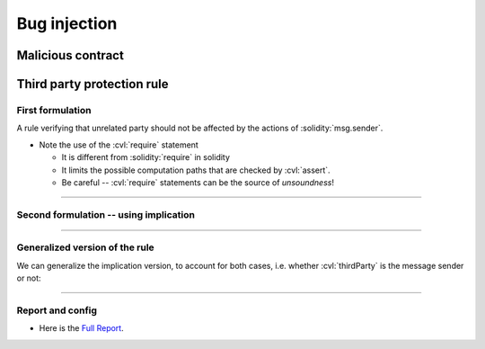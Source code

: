 Bug injection
=============

Malicious contract
------------------

.. cvlinclude:: @lesson1/voting/MaliciousVoting.sol
   :lines: 7-8, 19-31
   :emphasize-lines: 7
   :caption:


Third party protection rule
---------------------------

First formulation
^^^^^^^^^^^^^^^^^
A rule verifying that unrelated party should not be affected by the actions of
:solidity:`msg.sender`.

.. cvlinclude:: @lesson1/voting/Voting.spec
   :cvlobject: votePreservesThirdParty

.. index::
   single: require

* Note the use of the :cvl:`require` statement

  * It is different from :solidity:`require` in solidity
  * It limits the possible computation paths that are checked by :cvl:`assert`.
  * Be careful -- :cvl:`require` statements can be the source of *unsoundness*!

----

Second formulation -- using implication
^^^^^^^^^^^^^^^^^^^^^^^^^^^^^^^^^^^^^^^

.. cvlinclude:: @lesson1/voting/Voting.spec
   :cvlobject: votePreservesThirdPartyImplication
   :caption: Using implication

----

Generalized version of the rule
^^^^^^^^^^^^^^^^^^^^^^^^^^^^^^^
We can generalize the implication version, to account for both cases, i.e. whether
:cvl:`thirdParty` is the message sender or not:

.. cvlinclude:: @lesson1/voting/Voting.spec
   :cvlobject: voteConsequences
   :caption: General version

----

Report and config
^^^^^^^^^^^^^^^^^
* Here is the `Full Report`_.

.. dropdown:: Config file

   .. cvlinclude:: @lesson1/voting/MaliciousVoting.conf
      :language: json
      :caption:


.. Links
   -----

.. _Full Report:
   https://prover.certora.com/output/98279/87b1aa6b569d441ab325bb1129fd5ae7?anonymousKey=4303e84f35bb8affb936e66e978f5a74d16783f8
